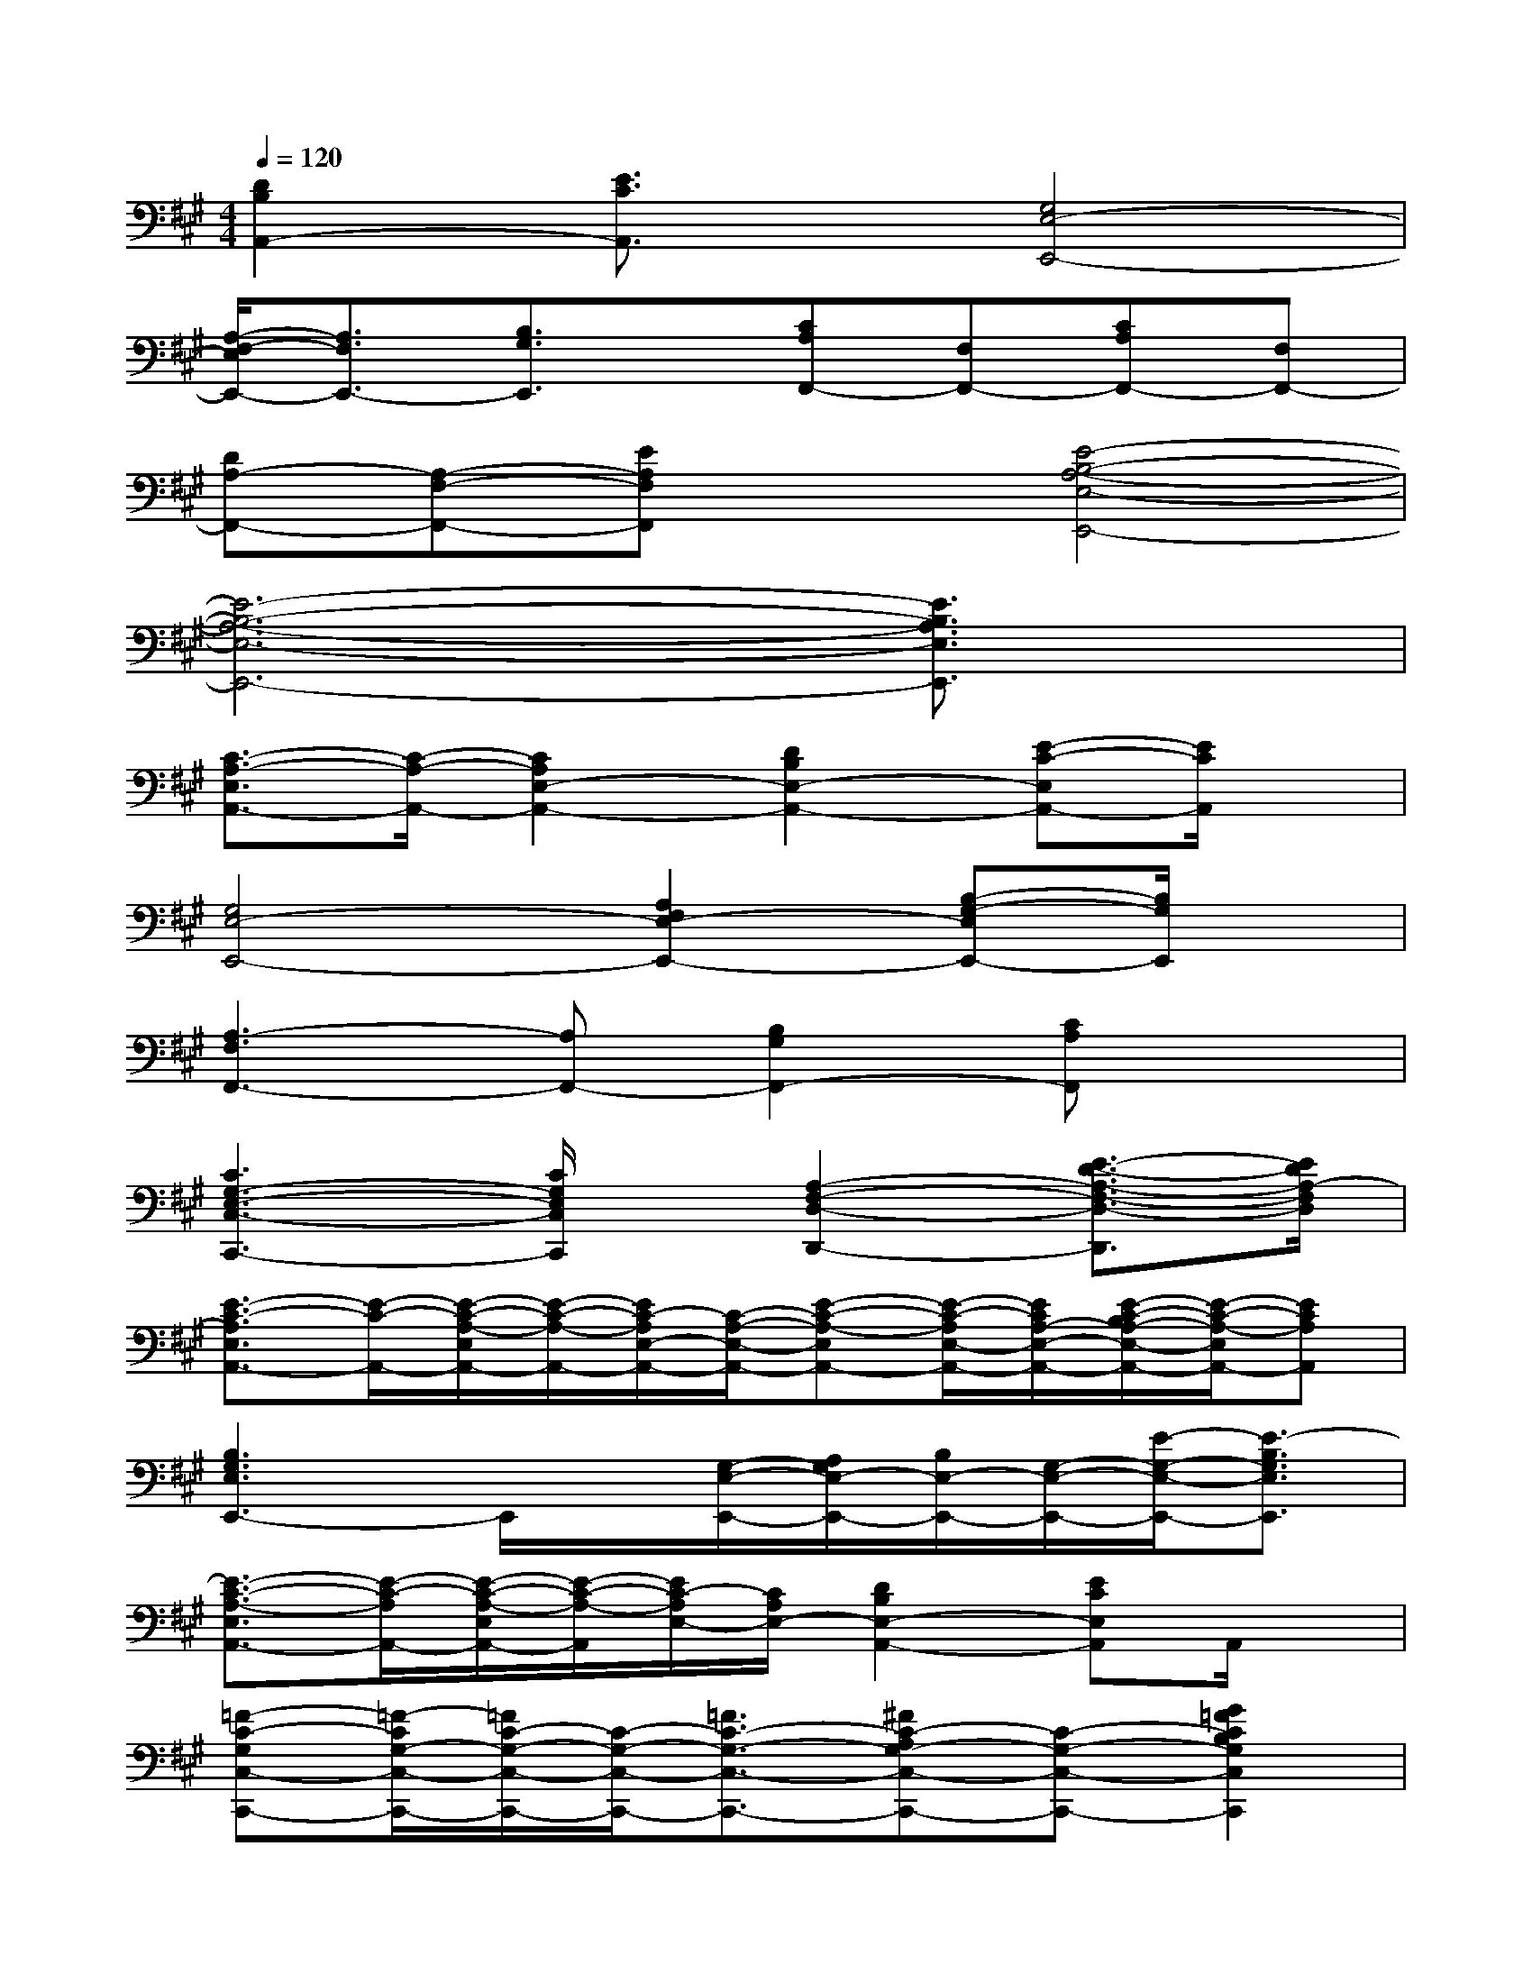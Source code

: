 X:1
T:
M:4/4
L:1/8
Q:1/4=120
K:A%3sharps
V:1
[D2B,2A,,2-][E3/2C3/2A,,3/2]x/2[G,4E,4-E,,4-]|
[A,/2-F,/2-E,/2E,,/2-][A,3/2F,3/2E,,3/2-][B,3/2G,3/2E,,3/2]x/2[CA,F,,-][F,F,,-][CA,F,,-][F,F,,-]|
[DA,-F,,-][A,-F,-F,,-][EA,F,F,,]x[E4-B,4-A,4-E,4-E,,4-]|
[E6-B,6-A,6-E,6-E,,6-][E3/2B,3/2A,3/2E,3/2E,,3/2]x/2|
[C3/2-A,3/2-E,3/2A,,3/2-][C/2-A,/2-A,,/2-][C2A,2E,2-A,,2-][D2B,2E,2-A,,2-][E-C-E,A,,-][E/2C/2A,,/2]x/2|
[G,4E,4-E,,4-][A,2F,2E,2-E,,2-][B,-G,-E,E,,-][B,/2G,/2E,,/2]x/2|
[A,3-F,3F,,3-][A,F,,-][B,2G,2F,,2-][CA,F,,]x|
[C3G,3-E,3-C,3-C,,3-][C/2G,/2E,/2C,/2C,,/2]x/2[A,2-F,2-D,2-D,,2-][E3/2-D3/2-A,3/2-F,3/2-D,3/2-D,,3/2][E/2D/2A,/2-F,/2D,/2]|
[E3/2-C3/2-A,3/2E,3/2A,,3/2-][E/2-C/2-A,,/2-][E/2-C/2-A,/2-E,/2A,,/2-][E/2-C/2-A,/2-A,,/2-][E/2C/2-A,/2E,/2-A,,/2-][C/2-A,/2-E,/2-A,,/2-][E-C-A,-E,A,,-][E/2-C/2-A,/2E,/2-A,,/2-][E/2C/2A,/2-E,/2-A,,/2-][E/2-C/2-B,/2A,/2-E,/2-A,,/2-][E/2-C/2-A,/2-E,/2A,,/2-][ECA,A,,]|
[B,3G,3E,3E,,3-]E,,/2x/2[G,/2-E,/2-E,,/2-][A,/2G,/2E,/2-E,,/2-][B,/2E,/2-E,,/2-][G,/2-E,/2-E,,/2-][E/2-G,/2-E,/2-E,,/2-][E3/2-B,3/2G,3/2E,3/2E,,3/2]|
[E3/2-C3/2-A,3/2-E,3/2A,,3/2-][E/2-C/2-A,/2A,,/2-][E/2-C/2-A,/2-E,/2A,,/2-][E/2-C/2-A,/2-A,,/2][E/2C/2-A,/2E,/2-][C/2A,/2E,/2-][D2B,2E,2-A,,2-][ECE,A,,]A,,/2x/2|
[=F-C-G,C,-C,,-][=F/2-C/2G,/2-C,/2-C,,/2-][=F/2C/2-G,/2-C,/2-C,,/2-][C/2-G,/2-C,/2-C,,/2-][=F3/2C3/2-G,3/2-C,3/2-C,,3/2-][^FC-A,G,-C,-C,,-][C-G,-C,-C,,-][G2=F2C2B,2G,2C,2C,,2]|
[^F3/2-C3/2-A,3/2F,3/2-F,,3/2-][F/2-C/2-F,/2-F,,/2-][F-C-A,-F,F,,-][F-C-A,-F,,-][A3/2-F3/2C3/2-A,3/2-F,3/2-F,,3/2-][A/2C/2-A,/2-F,/2-F,,/2-][FCA,-F,-F,,][A,/2-F,/2]A,/2|
[G-D-B,G,-=F,-C,-C,,-][G/2-D/2B,/2-G,/2=F,/2C,/2-C,,/2-][G/2B,/2-C,/2-C,,/2-][D/2-B,/2-G,/2-=F,/2-C,/2-C,,/2][D/2B,/2-G,/2-=F,/2-C,/2-][G/2-B,/2G,/2-=F,/2-C,/2C,,/2-][G/2G,/2-=F,/2-C,,/2][=F3/2B,3/2-G,3/2-=F,3/2C,3/2-C,,3/2-][B,/2-G,/2-C,/2-C,,/2-][=F/2-B,/2-G,/2-=F,/2-C,/2-C,,/2][=F/2-B,/2-G,/2-=F,/2-C,/2-][=F/2-B,/2-G,/2-=F,/2C,/2-C,,/2-][=F/2B,/2G,/2C,/2C,,/2]|
[A-E-C-A,A,,-][A/2E/2-C/2-E,/2-A,,/2-][E/2-C/2-E,/2A,,/2-][A-EC-A,-A,,-][A-C-A,-E,A,,-][A-E-DC-B,A,-A,,-][A/2-E/2C/2-A,/2-E,/2-A,,/2-][A/2-C/2-A,/2-E,/2A,,/2-][AECA,A,,-][E,/2A,,/2-]A,,/2|
[E3/2-B,3/2-G,3/2E,3/2-E,,3/2-][E/2-B,/2-E,/2-E,,/2-][E3/2B,3/2-G,3/2E,3/2-E,,3/2-][B,/2-G,/2-E,/2-E,,/2-][E3/2-B,3/2G,3/2E,3/2-E,,3/2][E/2B,/2E,/2][E-C-A,-E,A,,-][ECA,A,,]